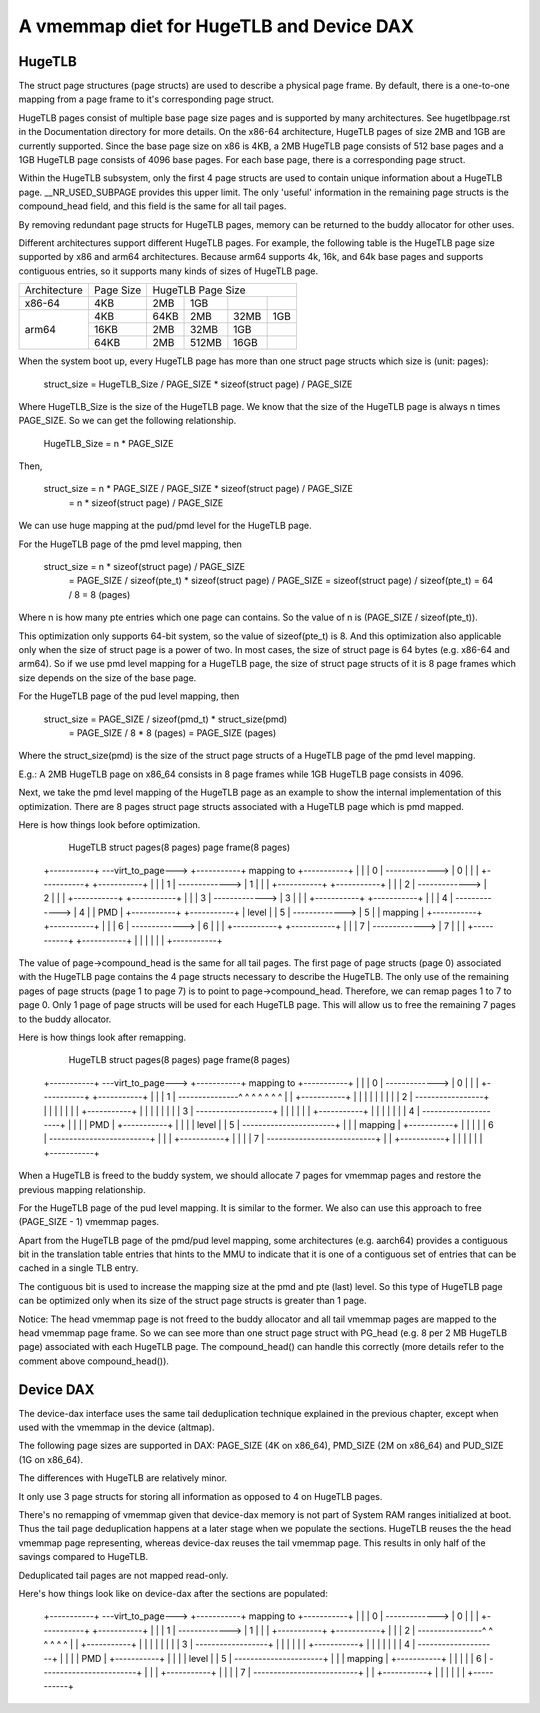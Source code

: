 .. SPDX-License-Identifier: GPL-2.0

.. _vmemmap_dedup:

=========================================
A vmemmap diet for HugeTLB and Device DAX
=========================================

HugeTLB
=======

The struct page structures (page structs) are used to describe a physical
page frame. By default, there is a one-to-one mapping from a page frame to
it's corresponding page struct.

HugeTLB pages consist of multiple base page size pages and is supported by
many architectures. See hugetlbpage.rst in the Documentation directory for
more details. On the x86-64 architecture, HugeTLB pages of size 2MB and 1GB
are currently supported. Since the base page size on x86 is 4KB, a 2MB
HugeTLB page consists of 512 base pages and a 1GB HugeTLB page consists of
4096 base pages. For each base page, there is a corresponding page struct.

Within the HugeTLB subsystem, only the first 4 page structs are used to
contain unique information about a HugeTLB page. __NR_USED_SUBPAGE provides
this upper limit. The only 'useful' information in the remaining page structs
is the compound_head field, and this field is the same for all tail pages.

By removing redundant page structs for HugeTLB pages, memory can be returned
to the buddy allocator for other uses.

Different architectures support different HugeTLB pages. For example, the
following table is the HugeTLB page size supported by x86 and arm64
architectures. Because arm64 supports 4k, 16k, and 64k base pages and
supports contiguous entries, so it supports many kinds of sizes of HugeTLB
page.

+--------------+-----------+-----------------------------------------------+
| Architecture | Page Size |                HugeTLB Page Size              |
+--------------+-----------+-----------+-----------+-----------+-----------+
|    x86-64    |    4KB    |    2MB    |    1GB    |           |           |
+--------------+-----------+-----------+-----------+-----------+-----------+
|              |    4KB    |   64KB    |    2MB    |    32MB   |    1GB    |
|              +-----------+-----------+-----------+-----------+-----------+
|    arm64     |   16KB    |    2MB    |   32MB    |     1GB   |           |
|              +-----------+-----------+-----------+-----------+-----------+
|              |   64KB    |    2MB    |  512MB    |    16GB   |           |
+--------------+-----------+-----------+-----------+-----------+-----------+

When the system boot up, every HugeTLB page has more than one struct page
structs which size is (unit: pages):

   struct_size = HugeTLB_Size / PAGE_SIZE * sizeof(struct page) / PAGE_SIZE

Where HugeTLB_Size is the size of the HugeTLB page. We know that the size
of the HugeTLB page is always n times PAGE_SIZE. So we can get the following
relationship.

   HugeTLB_Size = n * PAGE_SIZE

Then,

   struct_size = n * PAGE_SIZE / PAGE_SIZE * sizeof(struct page) / PAGE_SIZE
               = n * sizeof(struct page) / PAGE_SIZE

We can use huge mapping at the pud/pmd level for the HugeTLB page.

For the HugeTLB page of the pmd level mapping, then

   struct_size = n * sizeof(struct page) / PAGE_SIZE
               = PAGE_SIZE / sizeof(pte_t) * sizeof(struct page) / PAGE_SIZE
               = sizeof(struct page) / sizeof(pte_t)
               = 64 / 8
               = 8 (pages)

Where n is how many pte entries which one page can contains. So the value of
n is (PAGE_SIZE / sizeof(pte_t)).

This optimization only supports 64-bit system, so the value of sizeof(pte_t)
is 8. And this optimization also applicable only when the size of struct page
is a power of two. In most cases, the size of struct page is 64 bytes (e.g.
x86-64 and arm64). So if we use pmd level mapping for a HugeTLB page, the
size of struct page structs of it is 8 page frames which size depends on the
size of the base page.

For the HugeTLB page of the pud level mapping, then

   struct_size = PAGE_SIZE / sizeof(pmd_t) * struct_size(pmd)
               = PAGE_SIZE / 8 * 8 (pages)
               = PAGE_SIZE (pages)

Where the struct_size(pmd) is the size of the struct page structs of a
HugeTLB page of the pmd level mapping.

E.g.: A 2MB HugeTLB page on x86_64 consists in 8 page frames while 1GB
HugeTLB page consists in 4096.

Next, we take the pmd level mapping of the HugeTLB page as an example to
show the internal implementation of this optimization. There are 8 pages
struct page structs associated with a HugeTLB page which is pmd mapped.

Here is how things look before optimization.

    HugeTLB                  struct pages(8 pages)         page frame(8 pages)
 +-----------+ ---virt_to_page---> +-----------+   mapping to   +-----------+
 |           |                     |     0     | -------------> |     0     |
 |           |                     +-----------+                +-----------+
 |           |                     |     1     | -------------> |     1     |
 |           |                     +-----------+                +-----------+
 |           |                     |     2     | -------------> |     2     |
 |           |                     +-----------+                +-----------+
 |           |                     |     3     | -------------> |     3     |
 |           |                     +-----------+                +-----------+
 |           |                     |     4     | -------------> |     4     |
 |    PMD    |                     +-----------+                +-----------+
 |   level   |                     |     5     | -------------> |     5     |
 |  mapping  |                     +-----------+                +-----------+
 |           |                     |     6     | -------------> |     6     |
 |           |                     +-----------+                +-----------+
 |           |                     |     7     | -------------> |     7     |
 |           |                     +-----------+                +-----------+
 |           |
 |           |
 |           |
 +-----------+

The value of page->compound_head is the same for all tail pages. The first
page of page structs (page 0) associated with the HugeTLB page contains the 4
page structs necessary to describe the HugeTLB. The only use of the remaining
pages of page structs (page 1 to page 7) is to point to page->compound_head.
Therefore, we can remap pages 1 to 7 to page 0. Only 1 page of page structs
will be used for each HugeTLB page. This will allow us to free the remaining
7 pages to the buddy allocator.

Here is how things look after remapping.

    HugeTLB                  struct pages(8 pages)         page frame(8 pages)
 +-----------+ ---virt_to_page---> +-----------+   mapping to   +-----------+
 |           |                     |     0     | -------------> |     0     |
 |           |                     +-----------+                +-----------+
 |           |                     |     1     | ---------------^ ^ ^ ^ ^ ^ ^
 |           |                     +-----------+                  | | | | | |
 |           |                     |     2     | -----------------+ | | | | |
 |           |                     +-----------+                    | | | | |
 |           |                     |     3     | -------------------+ | | | |
 |           |                     +-----------+                      | | | |
 |           |                     |     4     | ---------------------+ | | |
 |    PMD    |                     +-----------+                        | | |
 |   level   |                     |     5     | -----------------------+ | |
 |  mapping  |                     +-----------+                          | |
 |           |                     |     6     | -------------------------+ |
 |           |                     +-----------+                            |
 |           |                     |     7     | ---------------------------+
 |           |                     +-----------+
 |           |
 |           |
 |           |
 +-----------+

When a HugeTLB is freed to the buddy system, we should allocate 7 pages for
vmemmap pages and restore the previous mapping relationship.

For the HugeTLB page of the pud level mapping. It is similar to the former.
We also can use this approach to free (PAGE_SIZE - 1) vmemmap pages.

Apart from the HugeTLB page of the pmd/pud level mapping, some architectures
(e.g. aarch64) provides a contiguous bit in the translation table entries
that hints to the MMU to indicate that it is one of a contiguous set of
entries that can be cached in a single TLB entry.

The contiguous bit is used to increase the mapping size at the pmd and pte
(last) level. So this type of HugeTLB page can be optimized only when its
size of the struct page structs is greater than 1 page.

Notice: The head vmemmap page is not freed to the buddy allocator and all
tail vmemmap pages are mapped to the head vmemmap page frame. So we can see
more than one struct page struct with PG_head (e.g. 8 per 2 MB HugeTLB page)
associated with each HugeTLB page. The compound_head() can handle this
correctly (more details refer to the comment above compound_head()).

Device DAX
==========

The device-dax interface uses the same tail deduplication technique explained
in the previous chapter, except when used with the vmemmap in
the device (altmap).

The following page sizes are supported in DAX: PAGE_SIZE (4K on x86_64),
PMD_SIZE (2M on x86_64) and PUD_SIZE (1G on x86_64).

The differences with HugeTLB are relatively minor.

It only use 3 page structs for storing all information as opposed
to 4 on HugeTLB pages.

There's no remapping of vmemmap given that device-dax memory is not part of
System RAM ranges initialized at boot. Thus the tail page deduplication
happens at a later stage when we populate the sections. HugeTLB reuses the
the head vmemmap page representing, whereas device-dax reuses the tail
vmemmap page. This results in only half of the savings compared to HugeTLB.

Deduplicated tail pages are not mapped read-only.

Here's how things look like on device-dax after the sections are populated:

 +-----------+ ---virt_to_page---> +-----------+   mapping to   +-----------+
 |           |                     |     0     | -------------> |     0     |
 |           |                     +-----------+                +-----------+
 |           |                     |     1     | -------------> |     1     |
 |           |                     +-----------+                +-----------+
 |           |                     |     2     | ----------------^ ^ ^ ^ ^ ^
 |           |                     +-----------+                   | | | | |
 |           |                     |     3     | ------------------+ | | | |
 |           |                     +-----------+                     | | | |
 |           |                     |     4     | --------------------+ | | |
 |    PMD    |                     +-----------+                       | | |
 |   level   |                     |     5     | ----------------------+ | |
 |  mapping  |                     +-----------+                         | |
 |           |                     |     6     | ------------------------+ |
 |           |                     +-----------+                           |
 |           |                     |     7     | --------------------------+
 |           |                     +-----------+
 |           |
 |           |
 |           |
 +-----------+
